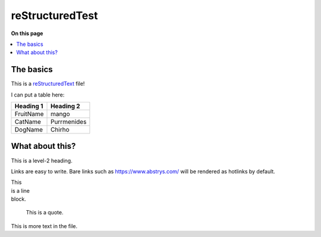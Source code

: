 ################
reStructuredTest
################

**On this page**

.. contents::
   :local:

The basics
==========

This is a reStructuredText_ file!

I can put a table here:

+-----------+-------------+
| Heading 1 | Heading 2   |
+===========+=============+
| FruitName | mango       |
+-----------+-------------+
| CatName   | Purrmenides |
+-----------+-------------+
| DogName   | Chirho      |
+-----------+-------------+

What about this?
================

This is a level-2 heading.

Links are easy to write. Bare links such as https://www.abstrys.com/ will be rendered as hotlinks by
default.

| This
| is a line
| block.

    This is a quote.


This is more text in the file.

.. _restructuredtext: http://docutils.sourceforge.net/rst.html

